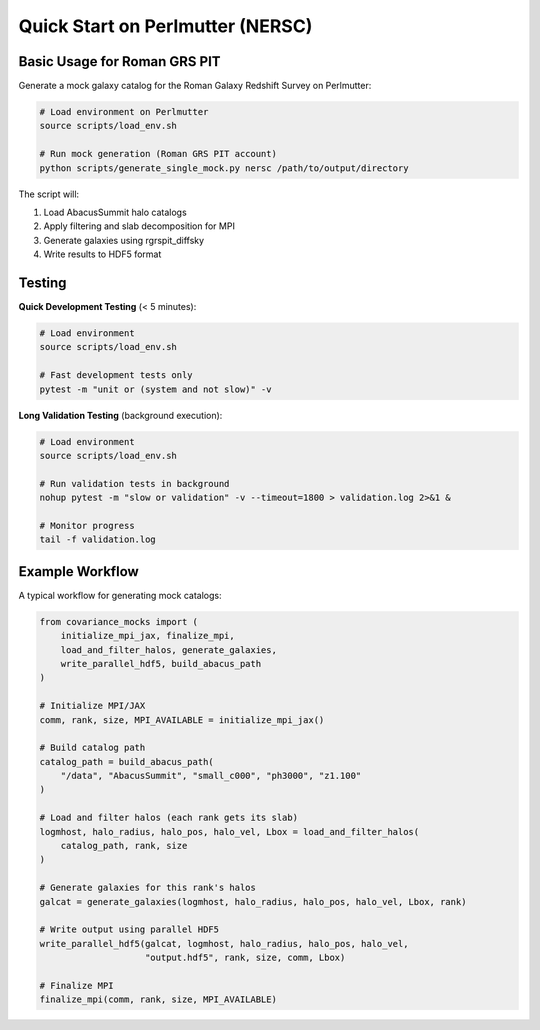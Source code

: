 Quick Start on Perlmutter (NERSC)
=================================

Basic Usage for Roman GRS PIT
------------------------------

Generate a mock galaxy catalog for the Roman Galaxy Redshift Survey on Perlmutter:

.. code-block:: bash

   # Load environment on Perlmutter
   source scripts/load_env.sh
   
   # Run mock generation (Roman GRS PIT account)
   python scripts/generate_single_mock.py nersc /path/to/output/directory

The script will:

1. Load AbacusSummit halo catalogs
2. Apply filtering and slab decomposition for MPI
3. Generate galaxies using rgrspit_diffsky
4. Write results to HDF5 format

Testing
-------

**Quick Development Testing** (< 5 minutes):

.. code-block:: bash

   # Load environment
   source scripts/load_env.sh
   
   # Fast development tests only
   pytest -m "unit or (system and not slow)" -v

**Long Validation Testing** (background execution):

.. code-block:: bash

   # Load environment
   source scripts/load_env.sh
   
   # Run validation tests in background
   nohup pytest -m "slow or validation" -v --timeout=1800 > validation.log 2>&1 &
   
   # Monitor progress
   tail -f validation.log


Example Workflow
----------------

A typical workflow for generating mock catalogs:

.. code-block:: python

   from covariance_mocks import (
       initialize_mpi_jax, finalize_mpi,
       load_and_filter_halos, generate_galaxies,
       write_parallel_hdf5, build_abacus_path
   )
   
   # Initialize MPI/JAX
   comm, rank, size, MPI_AVAILABLE = initialize_mpi_jax()
   
   # Build catalog path
   catalog_path = build_abacus_path(
       "/data", "AbacusSummit", "small_c000", "ph3000", "z1.100"
   )
   
   # Load and filter halos (each rank gets its slab)
   logmhost, halo_radius, halo_pos, halo_vel, Lbox = load_and_filter_halos(
       catalog_path, rank, size
   )
   
   # Generate galaxies for this rank's halos
   galcat = generate_galaxies(logmhost, halo_radius, halo_pos, halo_vel, Lbox, rank)
   
   # Write output using parallel HDF5
   write_parallel_hdf5(galcat, logmhost, halo_radius, halo_pos, halo_vel,
                       "output.hdf5", rank, size, comm, Lbox)
   
   # Finalize MPI
   finalize_mpi(comm, rank, size, MPI_AVAILABLE)